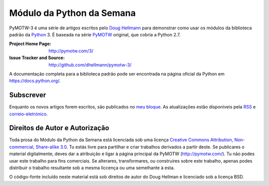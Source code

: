 .. -*- mode: rst -*-

===========================
 Módulo da Python da Semana
===========================

PyMOTW-3 é uma série de artigos escritos pelo `Doug Hellmann <http://doughellmann.com/>`_ para demonstrar como usar os módulos da biblioteca padrão da Python_ 3. É baseada na série PyMOTW_ original, que cobria a Python 2.7.

.. _Python: http://www.python.org/
.. _PyMOTW: http://pymotw.com/2/

:Project Home Page: http://pymotw.com/3/
:Issue Tracker and Source: http://github.com/dhellmann/pymotw-3/

A documentação completa para a biblioteca padrão pode ser encontrada na página oficial da Python em  https://docs.python.org/.

Subscrever
=========

Enquanto os novos artigos forem escritos, são publicados no `meu bloque <http://blog.doughellmann.com/>`_. As atualizações estão disponíveis pela `RSS <http://feeds.feedburner.com/PyMOTW>`_ e `correio-eletrónico <http://www.feedburner.com/fb/a/emailverifySubmit?feedId=806224&amp;loc=en_US>`_.

Direitos de Autor e Autorização
=======================

Toda prosa do Módulo da Python da Semana está licenciada sob uma licença `Creative Commons Attribution, Non-commercial, Share-alike 3.0 <http://creativecommons.org/licenses/by-nc-sa/3.0/us/>`_. Tu estás livre para partilhar e criar trabalhos derivados a partir deste. Se publicares o material digitalmente, deves dar a atribuição e ligar à página principal da PyMOTW (http://pymotw.com/). Tu não podes usar este trabalho para fins comerciais. Se alterares, transformares, ou construíres sobre este trabalho, apenas podes distribuir o trabalho resultante sob a mesma liccença ou uma semelhante à esta.

O código-fonte incluído neste material está sob direitos de autor do Doug Hellman e licenciado sob a licença BSD.
